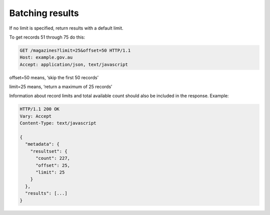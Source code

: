 Batching results
================

If no limit is specified, return results with a default limit.

To get records 51 through 75 do this: 

.. sourcecode:: http

   GET /magazines?limit=25&offset=50 HTTP/1.1 
   Host: example.gov.au
   Accept: application/json, text/javascript


offset=50 means, ‘skip the first 50 records’

limit=25 means, ‘return a maximum of 25 records’

Information about record limits and total available count should also be included in the response. Example:


.. sourcecode:: http

   HTTP/1.1 200 OK
   Vary: Accept
   Content-Type: text/javascript

   {
     "metadata": {
       "resultset": {
         "count": 227,
	 "offset": 25,
	 "limit": 25
       }
     },
     "results": [...]
   }

